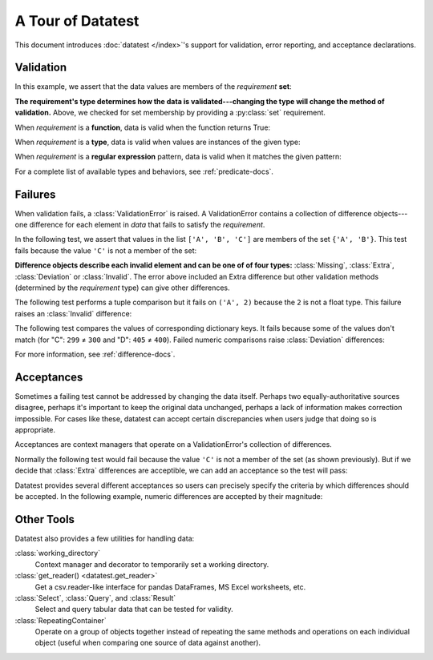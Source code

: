 
.. module:: datatest

.. meta::
    :description: An overview of the "datatest" Python package, describing
                  its features and basic operation with examples.
    :keywords: introduction, datatest, examples


##################
A Tour of Datatest
##################

This document introduces :doc:`datatest </index>`'s support for
validation, error reporting, and acceptance declarations.


**********
Validation
**********

In this example, we assert that the data values are members of
the *requirement* **set**:

.. tabs::

    .. group-tab:: Pytest

        The :func:`validate` function checks that the *data* under
        test satisfies a given *requirement*:

        .. literalinclude:: /_static/tutorial/test_intro1.py
            :lines: 4-13
            :lineno-match:
            :emphasize-lines: 10

    .. group-tab:: Unittest

        The :meth:`self.assertValid() <DataTestCase.assertValid>`
        method checks that the *data* under test satisfies a given
        *requirement*:

        .. literalinclude:: /_static/tutorial/test_intro1_unit.py
            :lines: 4-15
            :lineno-match:
            :emphasize-lines: 12


**The requirement's type determines how the data is validated---changing
the type will change the method of validation.** Above, we checked for
set membership by providing a :py:class:`set` requirement.


When *requirement* is a **function**, data is valid when the function
returns True:

.. tabs::

    .. group-tab:: Pytest

        .. literalinclude:: /_static/tutorial/test_intro1.py
            :pyobject: test_using_function
            :lineno-match:

    .. group-tab:: Unittest

        .. literalinclude:: /_static/tutorial/test_intro1_unit.py
            :pyobject: ExampleTests.test_using_function
            :lineno-match:


When *requirement* is a **type**, data is valid when values are
instances of the given type:

.. tabs::

    .. group-tab:: Pytest

        .. literalinclude:: /_static/tutorial/test_intro1.py
            :pyobject: test_using_type
            :lineno-match:

    .. group-tab:: Unittest

        .. literalinclude:: /_static/tutorial/test_intro1_unit.py
            :pyobject: ExampleTests.test_using_type
            :lineno-match:


When *requirement* is a **regular expression** pattern, data
is valid when it matches the given pattern:

.. tabs::

    .. group-tab:: Pytest

        .. literalinclude:: /_static/tutorial/test_intro1.py
            :pyobject: test_using_regex
            :lineno-match:

    .. group-tab:: Unittest

        .. literalinclude:: /_static/tutorial/test_intro1_unit.py
            :pyobject: ExampleTests.test_using_regex
            :lineno-match:


For a complete list of available types and behaviors, see :ref:`predicate-docs`.


.. tabs::

    .. group-tab:: Pytest

        Download a collection of examples:

            :download:`test_intro1.py </_static/tutorial/test_intro1.py>`

        Run them with the following command:

        .. code-block:: none

            pytest test_intro1.py


    .. group-tab:: Unittest

        Download a collection of examples:

            :download:`test_intro1_unit.py </_static/tutorial/test_intro1_unit.py>`

        Run them with the following command:

            .. code-block:: none

                python -m datatest test_intro1_unit.py


********
Failures
********

When validation fails, a :class:`ValidationError` is
raised. A ValidationError contains a collection of
difference objects---one difference for each element
in *data* that fails to satisfy the *requirement*.

In the following test, we assert that values in the list
``['A', 'B', 'C']`` are members of the set ``{'A', 'B'}``.
This test fails because the value ``'C'`` is not a member
of the set:

.. tabs::

    .. group-tab:: Pytest

        .. literalinclude:: /_static/tutorial/test_intro2.py
            :lines: 4-14
            :lineno-match:

        The test fails with the following message:

        .. code-block:: none
            :emphasize-lines: 10-12

            _____________________________ test_set_membership ______________________________

                def test_set_membership():
                    """Check for set membership."""
                    data = ['A', 'B', 'C']

                    requirement = {'A', 'B'}

            >       validate(data, required_elements)
            E       ValidationError: does not satisfy set membership (1 difference): [
                        Extra('C'),
                    ]

            test_example.py:14: ValidationError


    .. group-tab:: Unittest

        .. literalinclude:: /_static/tutorial/test_intro2_unit.py
            :lines: 4-14
            :lineno-match:

        The test fails with the following message:

        .. code-block:: none
            :emphasize-lines: 7-9

            ======================================================================
            FAIL: test_set_membership (test_unittesting.MyTest)
            ----------------------------------------------------------------------
            Traceback (most recent call last):
              File "/my/projects/folder/test_example.py", line 14, in test_set_membership
                self.assertValid(data, requirement)
            datatest.ValidationError: does not satisfy set membership (1 difference): [
                Extra('C'),
            ]


**Difference objects describe each invalid element and can
be one of of four types:** :class:`Missing`, :class:`Extra`,
:class:`Deviation` or :class:`Invalid`. The error above included
an Extra difference but other validation methods (determined by
the *requirement* type) can give other differences.


The following test performs a tuple comparison but it fails on
``('A', 2)`` because the ``2`` is not a float type. This failure
raises an :class:`Invalid` difference:

.. tabs::

    .. group-tab:: Pytest

        .. literalinclude:: /_static/tutorial/test_intro2.py
            :pyobject: test_using_tuple
            :lineno-match:

        .. code-block:: none
            :emphasize-lines: 12-14

            _______________________________ test_using_tuple _______________________________

                def test_using_tuple():
                    """Check that tuples of values satisfy corresponding tuple of
                    requirements.
                    """
                    data = [('A', 0.0), ('A', 1.0), ('A', 2)]

                    requirement = ('A', float)

            >       validate(data, requirement)
            E       ValidationError: does not satisfy requirement (1 difference): [
                        Invalid(('A', 2)),
                    ]

            test_intro2.py:58: ValidationError


    .. group-tab:: Unittest

        .. literalinclude:: /_static/tutorial/test_intro2_unit.py
            :pyobject: ExampleTests.test_using_tuple
            :lineno-match:

        .. code-block:: none
            :emphasize-lines: 8-10

            ======================================================================
            FAIL: test_using_tuple (test_intro2_unit.ExampleTests)
            Check that tuples of values satisfy corresponding tuple of
            ----------------------------------------------------------------------
            Traceback (most recent call last):
              File "/my/projects/folder/test_intro2_unit.py", line 53, in test_using_tuple
                self.assertValid(data, requirement)
            datatest.ValidationError: does not satisfy requirement (1 difference): [
                Invalid(('A', 2)),
            ]


The following test compares the values of corresponding dictionary keys.
It fails because some of the values don't match (for "C": ``299`` ≠ ``300``
and "D": ``405`` ≠ ``400``). Failed numeric comparisons raise
:class:`Deviation` differences:

.. tabs::

    .. group-tab:: Pytest

        .. literalinclude:: /_static/tutorial/test_intro2.py
            :pyobject: test_using_dict
            :lineno-match:

        .. code-block:: none
            :emphasize-lines: 18-21

            _______________________________ test_using_dict ________________________________

                def test_using_dict():
                    """Check that values satisfy requirements of matching keys."""
                    data = {
                        'A': 100,
                        'B': 200,
                        'C': 299,
                        'D': 405,
                    }
                    requirement = {
                        'A': 100,
                        'B': 200,
                        'C': 300,
                        'D': 400,
                    }
            >       validate(data, requirement)
            E       ValidationError: does not satisfy mapping requirement (2 differences): {
                        'C': Deviation(-1, 300),
                        'D': Deviation(+5, 400),
                    }

            test_intro2.py:75: ValidationError


    .. group-tab:: Unittest

        .. literalinclude:: /_static/tutorial/test_intro2_unit.py
            :pyobject: ExampleTests.test_using_dict
            :lineno-match:

        .. code-block:: none
            :emphasize-lines: 8-11

            ======================================================================
            FAIL: test_using_dict (test_intro2_unit.ExampleTests)
            Check that values satisfy requirements of matching keys.
            ----------------------------------------------------------------------
            Traceback (most recent call last):
              File "/my/projects/folder/test_intro2_unit.py", line 69, in test_using_dict
                self.assertValid(data, requirement)
            ValidationError: does not satisfy mapping requirement (2 differences): {
                'C': Deviation(-1, 300),
                'D': Deviation(+5, 400),
            }


For more information, see :ref:`difference-docs`.


.. tabs::

    .. group-tab:: Pytest

        Download a collection of failure examples:

            :download:`test_intro2.py </_static/tutorial/test_intro2.py>`

        Run them with the following command:

        .. code-block:: none

            pytest test_intro2.py


    .. group-tab:: Unittest

        Download a collection of failure examples:

            :download:`test_intro2_unit.py </_static/tutorial/test_intro2_unit.py>`

        Run them with the following command:

            .. code-block:: none

                python -m datatest test_intro2_unit.py


***********
Acceptances
***********

Sometimes a failing test cannot be addressed by changing the data
itself. Perhaps two equally-authoritative sources disagree, perhaps
it's important to keep the original data unchanged, perhaps a lack
of information makes correction impossible. For cases like these,
datatest can accept certain discrepancies when users judge that doing
so is appropriate.

Acceptances are context managers that operate on a ValidationError's
collection of differences.

Normally the following test would fail because the value ``'C'``
is not a member of the set (as shown previously). But if we decide
that :class:`Extra` differences are acceptible, we can add an
acceptance so the test will pass:

.. tabs::

    .. group-tab:: Pytest

        Calling :meth:`accepted(Extra) <accepted>` returns a context
        manager that accepts Extra differences without triggering a
        test failure:

        .. code-block:: python
            :emphasize-lines: 11
            :lineno-start: 4

            from datatest import validate
            from datatest import accepted


            def test_using_set():
                """Check for set membership."""
                data = ['A', 'B', 'C']

                requirement = {'A', 'B'}

                with accepted(Extra):
                    validate(data, requirement)

    .. group-tab:: Unittest

        Calling :meth:`self.accepted(Extra) <datatest.DataTestCase.accepted>`
        returns a context manager that accepts Extra differences without
        triggering a test failure:

        .. code-block:: python
            :emphasize-lines: 11
            :lineno-start: 4

            import datatest


            class ExampleTests(datatest.DataTestCase):
                def test_using_set(self):
                    """Check for set membership."""
                    data = ['A', 'B', 'C']

                    requirement = {'A', 'B'}

                    with self.accepted(Extra):
                        self.assertValid(data, requirement)


Datatest provides several different acceptances so users can
precisely specify the criteria by which differences should be
accepted. In the following example, numeric differences are
accepted by their magnitude:

.. tabs::

    .. group-tab:: Pytest

        Calling :meth:`accepted.tolerance(5) <accepted.tolerance>`
        returns a context manager that accepts Deviations up to
        plus-or-minus five without triggering a test failure:

        .. code-block:: python
            :emphasize-lines: 15
            :lineno-start: 61

            def test_using_dict():
                """Check that values satisfy requirements of matching keys."""
                data = {
                    'A': 100,
                    'B': 200,
                    'C': 299,
                    'D': 405,
                }
                requirement = {
                    'A': 100,
                    'B': 200,
                    'C': 300,
                    'D': 400,
                }
                with accepted.tolerance(5):  # accepts ±5
                    validate(data, requirement)

    .. group-tab:: Unittest

        Calling :meth:`self.acceptedTolerance(5) <DataTestCase.acceptedTolerance>`
        returns a context manager that accepts Deviations up to
        plus-or-minus five without triggering a test failure:

        .. code-block:: python
            :emphasize-lines: 15
            :lineno-start: 55

                def test_using_dict(self):
                    """Check that values satisfy requirements of matching keys."""
                    data = {
                        'A': 100,
                        'B': 200,
                        'C': 299,
                        'D': 405,
                    }
                    requirement = {
                        'A': 100,
                        'B': 200,
                        'C': 300,
                        'D': 400,
                    }
                    with self.acceptedTolerance(5):  # accepts ±5
                        self.assertValid(data, requirement)

    For a list of all possible acceptances see :ref:`acceptance-docs`.


***********
Other Tools
***********

Datatest also provides a few utilities for handling data:

:class:`working_directory`
    Context manager and decorator to temporarily set a working
    directory.

:class:`get_reader() <datatest.get_reader>`
    Get a csv.reader-like interface for pandas DataFrames, MS Excel
    worksheets, etc.

:class:`Select`, :class:`Query`, and :class:`Result`
    Select and query tabular data that can be tested for validity.

:class:`RepeatingContainer`
    Operate on a group of objects together instead of repeating
    the same methods and operations on each individual object
    (useful when comparing one source of data against another).
